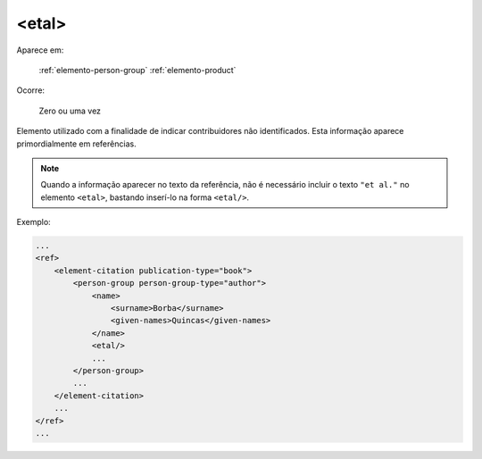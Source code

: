 .. _elemento-etal:

<etal>
^^^^^^

Aparece em:

  :ref:`elemento-person-group`
  :ref:`elemento-product`

Ocorre:

  Zero ou uma vez


Elemento utilizado com a finalidade de indicar contribuidores não identificados. Esta informação aparece primordialmente em referências.

.. note:: Quando a informação aparecer no texto da referência, não é necessário incluir o texto ``"et al."`` no elemento ``<etal>``, bastando inserí-lo na forma ``<etal/>``.


Exemplo:

.. code-block:: xml

    ...
    <ref>
        <element-citation publication-type="book">
            <person-group person-group-type="author">
                <name>
                    <surname>Borba</surname>
                    <given-names>Quincas</given-names>
                </name>
                <etal/>
                ...
            </person-group>
            ...
        </element-citation>
        ...
    </ref>
    ...


.. {"reviewed_on": "20160624", "by": "gandhalf_thewhite@hotmail.com"}
